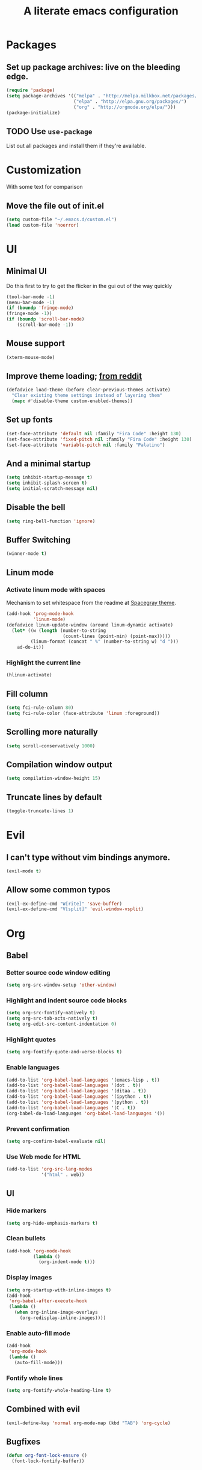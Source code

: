 #+TITLE: A literate emacs configuration

* Packages
** Set up package archives: live on the bleeding edge.
#+BEGIN_SRC emacs-lisp
  (require 'package)
  (setq package-archives '(("melpa" . "http://melpa.milkbox.net/packages/")
                           ("elpa" . "http://elpa.gnu.org/packages/")
                           ("org" . "http://orgmode.org/elpa/")))
  (package-initialize)
#+END_SRC
** TODO Use =use-package=
List out all packages and install them if they're available.

* Customization
With some text for comparison
** Move the file out of init.el
#+BEGIN_SRC emacs-lisp
  (setq custom-file "~/.emacs.d/custom.el")
  (load custom-file 'noerror)
#+END_SRC

* UI
** Minimal UI
Do this first to try to get the flicker in the gui out of the way quickly
#+BEGIN_SRC emacs-lisp
  (tool-bar-mode -1)
  (menu-bar-mode -1)
  (if (boundp 'fringe-mode)
  (fringe-mode -1))
  (if (boundp 'scroll-bar-mode)
      (scroll-bar-mode -1))
#+END_SRC
** Mouse support
#+BEGIN_SRC emacs-lisp
  (xterm-mouse-mode)
#+END_SRC
** Improve theme loading; [[https://www.reddit.com/r/emacs/comments/4mzynd/what_emacs_theme_are_you_currently_using/d43c5cw][from reddit]]
#+BEGIN_SRC emacs-lisp
  (defadvice load-theme (before clear-previous-themes activate)
    "Clear existing theme settings instead of layering them"
    (mapc #'disable-theme custom-enabled-themes))
#+END_SRC
** Set up fonts
#+BEGIN_SRC emacs-lisp
(set-face-attribute 'default nil :family "Fira Code" :height 130)
(set-face-attribute 'fixed-pitch nil :family "Fira Code" :height 130)
(set-face-attribute 'variable-pitch nil :family "Palatino")
#+END_SRC
** And a minimal startup
#+BEGIN_SRC emacs-lisp
  (setq inhibit-startup-message t)
  (setq inhibit-splash-screen t)
  (setq initial-scratch-message nil)
#+END_SRC
** Disable the bell
#+BEGIN_SRC emacs-lisp
  (setq ring-bell-function 'ignore)
#+END_SRC
** Buffer Switching
#+BEGIN_SRC emacs-lisp
  (winner-mode t)
#+END_SRC
** Linum mode
*** Activate linum mode with spaces
Mechanism to set whitespace from the readme at [[https://github.com/bruce/emacs-spacegray-theme][Spacegray theme]].
#+BEGIN_SRC emacs-lisp
(add-hook 'prog-mode-hook
          'linum-mode)
(defadvice linum-update-window (around linum-dynamic activate)
  (let* ((w (length (number-to-string
                     (count-lines (point-min) (point-max)))))
         (linum-format (concat " %" (number-to-string w) "d ")))
    ad-do-it))
#+END_SRC

*** Highlight the current line
#+BEGIN_SRC emacs-lisp
(hlinum-activate)
#+END_SRC

** Fill column
#+BEGIN_SRC emacs-lisp
(setq fci-rule-column 80)
(setq fci-rule-color (face-attribute 'linum :foreground))
#+END_SRC
** Scrolling more naturally
#+BEGIN_SRC emacs-lisp
(setq scroll-conservatively 1000)
#+END_SRC

** Compilation window output
#+BEGIN_SRC emacs-lisp
(setq compilation-window-height 15)
#+END_SRC
** Truncate lines by default
#+BEGIN_SRC emacs-lisp
(toggle-truncate-lines 1)
#+END_SRC
* Evil
** I can't type without vim bindings anymore.
#+BEGIN_SRC emacs-lisp
  (evil-mode t)
#+END_SRC
** Allow some common typos
#+BEGIN_SRC emacs-lisp
  (evil-ex-define-cmd "W[rite]" 'save-buffer)
  (evil-ex-define-cmd "V[split]" 'evil-window-vsplit)
#+END_SRC

* Org
** Babel
*** Better source code window editing
#+BEGIN_SRC emacs-lisp
  (setq org-src-window-setup 'other-window)
#+END_SRC
*** Highlight and indent source code blocks
#+BEGIN_SRC emacs-lisp
(setq org-src-fontify-natively t)
(setq org-src-tab-acts-natively t)
(setq org-edit-src-content-indentation 0)
#+END_SRC
*** Highlight quotes
#+BEGIN_SRC emacs-lisp
(setq org-fontify-quote-and-verse-blocks t)
#+END_SRC
*** Enable languages
#+BEGIN_SRC emacs-lisp
(add-to-list 'org-babel-load-languages '(emacs-lisp . t))
(add-to-list 'org-babel-load-languages '(dot . t))
(add-to-list 'org-babel-load-languages '(ditaa . t))
(add-to-list 'org-babel-load-languages '(ipython . t))
(add-to-list 'org-babel-load-languages '(python . t))
(add-to-list 'org-babel-load-languages '(C . t))
(org-babel-do-load-languages 'org-babel-load-languages '())
#+END_SRC
*** Prevent confirmation
#+BEGIN_SRC emacs-lisp
  (setq org-confirm-babel-evaluate nil)
#+END_SRC
*** Use Web mode for HTML
#+BEGIN_SRC emacs-lisp
  (add-to-list 'org-src-lang-modes
               '("html" . web))
#+END_SRC
** UI
*** Hide markers
#+BEGIN_SRC emacs-lisp
  (setq org-hide-emphasis-markers t)
#+END_SRC
*** Clean bullets
#+BEGIN_SRC emacs-lisp
  (add-hook 'org-mode-hook
            (lambda ()
              (org-indent-mode t)))
#+END_SRC
*** Display images
#+BEGIN_SRC emacs-lisp
  (setq org-startup-with-inline-images t)
  (add-hook
   'org-babel-after-execute-hook
   (lambda ()
     (when org-inline-image-overlays
       (org-redisplay-inline-images))))
#+END_SRC
*** Enable auto-fill mode
#+BEGIN_SRC emacs-lisp
  (add-hook
   'org-mode-hook
   (lambda ()
     (auto-fill-mode)))
#+END_SRC
*** Fontify whole lines
#+BEGIN_SRC emacs-lisp
(setq org-fontify-whole-heading-line t)
#+END_SRC
** Combined with evil
#+BEGIN_SRC emacs-lisp
  (evil-define-key 'normal org-mode-map (kbd "TAB") 'org-cycle)
#+END_SRC
** Bugfixes
#+BEGIN_SRC emacs-lisp
  (defun org-font-lock-ensure ()
    (font-lock-fontify-buffer))
#+END_SRC
** Expert tagging
(Doesn't show the tag window till an extra C-c.)
#+BEGIN_SRC emacs-lisp
(setq org-fast-tag-selection-single-key 'expert)
#+END_SRC
** Tag clicks show sparse tree instead of agenda view
#+BEGIN_SRC emacs-lisp
  (defun tag-at-point-in-heading ()
    "Returns the tag at the current point in the string"
    (let ((str (buffer-string))
          (begin (point))
          (end (point)))
      (while (not (equal (aref str begin) ?:))
        (setq begin (- begin 1)))
      (while (not (equal (aref str end) ?:))
        (setq end (+ end 1)))
      (substring str (+ 1 begin) end)))

  (defun open-sparse-view ()
    "Shows a sparse tree on clicking a tag instead of org-tags-view"
    ;; From org-open-at-point, sanity checking that we're on a headline with tags
    (when (and (org-element-lineage (org-element-context)
                                    '(headline inlinetask)
                                    t)
               (progn (save-excursion (beginning-of-line)
                                      (looking-at org-complex-heading-regexp))
                      (and (match-beginning 5)
                           (> (point) (match-beginning 5)))))
      (org-match-sparse-tree nil (concat "+" (tag-at-point-in-heading)))
      't))

  (add-hook 'org-open-at-point-functions
            'open-sparse-view)
#+END_SRC
** Add support for not exporting headlines
#+BEGIN_SRC emacs-lisp
  (require 'ox-extra) ; from org-plus-contrib
  (ox-extras-activate '(ignore-headlines))
#+END_SRC
** Add support for publishing 'web' src as is
#+BEGIN_SRC emacs-lisp
  (defun org-babel-execute:web (body params)
    body)
#+END_SRC
* Emamux
** Customization
#+BEGIN_SRC emacs-lisp
  (setq emamux:use-nearest-pane t)
#+END_SRC
** Some useful shortcuts
#+BEGIN_SRC emacs-lisp
  (define-key evil-normal-state-map (kbd "C-c r") 'emamux:run-last-command)
  (define-key evil-normal-state-map (kbd "C-c x") 'emamux:run-command)
  (define-key evil-normal-state-map (kbd "C-c i") 'emamux:inspect-runner)
#+END_SRC
* Compiling
** Keyboard shortcut
#+BEGIN_SRC emacs-lisp
(define-key evil-normal-state-map (kbd "C-c c") 'recompile)
#+END_SRC
* Man Pages
#+BEGIN_SRC emacs-lisp
(setq Man-notify-method 'pushy)

#+END_SRC
* Editing
** Indentation
#+BEGIN_SRC emacs-lisp
  (setq c-basic-offset 2)
  (setq tab-width 2)
  (setq-default indent-tabs-mode nil)
#+END_SRC
** Backups & autosaves
#+BEGIN_SRC emacs-lisp
  (setq auto-save-default nil)
  (setq backup-directory-alist
        `((".*" . ,temporary-file-directory)))
  (setq auto-save-file-name-transforms
        `((".*" ,temporary-file-directory t)))
#+END_SRC
** Better braces
*** [[https://github.com/Fuco1/smartparens][Smartparens]]
#+BEGIN_SRC emacs-lisp
  (require 'smartparens-config)
  (add-hook 'prog-mode-hook 'turn-on-smartparens-mode)
  (define-key smartparens-mode-map (kbd "M-f") 'sp-forward-slurp-sexp)
  (define-key smartparens-mode-map (kbd "M-b") 'sp-backward-slurp-sexp)
  (define-key smartparens-mode-map (kbd "M-F") 'sp-forward-barf-sexp)
  (define-key smartparens-mode-map (kbd "M-B") 'sp-backward-barf-sexp)
  (define-key smartparens-mode-map (kbd "M-s") 'sp-splice-sexp)
  (define-key smartparens-mode-map (kbd "C-k") 'sp-kill-sexp)
#+END_SRC
*** Highlight parenthesis
#+BEGIN_SRC emacs-lisp
  (show-paren-mode t)
#+END_SRC
** Whitespace
#+BEGIN_SRC emacs-lisp
  (add-hook 'before-save-hook 'whitespace-cleanup)
  (setq require-final-newline t)
#+END_SRC

* Menus
** [[https://www.emacswiki.org/emacs/InteractivelyDoThings][IDO]]
#+BEGIN_SRC emacs-lisp
  (setq ido-enable-flex-matching t)
  (setq ido-everywhere t)
  (ido-mode t)
#+END_SRC
** [[https://www.emacswiki.org/emacs/Smex][Smex]]
#+BEGIN_SRC emacs-lisp
  (global-set-key (kbd "M-x") 'smex)
  (global-set-key (kbd "M-X") 'smex-major-mode-commands)
  (global-set-key (kbd "C-c M-x") 'execute-extended-command)
#+END_SRC

* Language/Project specific
** BUCK
*** Trigger python mode
#+BEGIN_SRC emacs-lisp
  (add-to-list 'auto-mode-alist '(".*/BUCK$" . python-mode))
#+END_SRC
** Scheme
*** Set up chicken scheme
#+BEGIN_SRC emacs-lisp
  (setq scheme-program-name "/usr/local/bin/csi -:c")
#+END_SRC
** Web Mode
#+BEGIN_SRC emacs-lisp
  (setq web-mode-markup-indent-offset 2)
  (setq web-mode-css-indent-offset 2)
  (setq web-mode-code-indent-offset 2)

  (setq web-mode-style-padding 2)
  (setq web-mode-script-padding 2)

  (setq web-mode-auto-quote-style 2) ; use single quotes
#+END_SRC

** Rust
#+BEGIN_SRC emacs-lisp
(add-hook 'rust-mode-hook #'racer-mode)
(add-hook 'rust-mode-hook
          (lambda ()
           (define-key rust-mode-map (kbd "TAB") #'company-indent-or-complete-common)))
(add-hook 'racer-mode-hook #'eldoc-mode)
(add-hook 'flycheck-mode-hook #'flycheck-rust-setup)
#+END_SRC

* Version Control
** Disable by default
#+BEGIN_SRC emacs-lisp
  (setq vc-handled-backends ())
#+END_SRC
** Customize Monky, for when it's loaded
*** Use command server for speed
#+BEGIN_SRC emacs-lisp
  (setq monky-process-type 'cmdserver)
#+END_SRC
*** And add support for a nicer log file
#+BEGIN_SRC emacs-lisp
  (defun hg-file-history ()
    (interactive)
    (require 'monky)
    (monky-run-hg-async
     "log"
     "--template"
     "\n{rev}) {date|shortdate}/{author|user}\n{desc|fill68}\n↘\n"
     buffer-file-name))
#+END_SRC

* Utilities
** Current file name
#+BEGIN_SRC emacs-lisp
  (defun path ()
    (interactive)
    (message (buffer-file-name)))
#+END_SRC

* GDB
** Show all the windows on start
#+BEGIN_SRC emacs-lisp
  (setq gdb-many-windows 't)
#+END_SRC
* Neotree
** Simple theme
#+BEGIN_SRC emacs-lisp
(setq neo-theme 'ascii)
#+END_SRC
* Dired
** Hide permissions and owners to make file lists less noisy [[http://ergoemacs.org/emacs/file_management.html][(from Xah Lee's blog)]]
#+BEGIN_SRC emacs-lisp
  (add-hook 'dired-mode-hook
            (lambda ()
              (dired-hide-details-mode 1)))
#+END_SRC
** Disable ls by default in dired
#+BEGIN_SRC emacs-lisp
   (setq dired-use-ls-dired nil)
#+END_SRC

* Browsing
** Default to mac
#+BEGIN_SRC emacs-lisp
  (setq browse-url-browser-function 'browse-url-default-macosx-browser)
#+END_SRC
** Enable cookies
#+BEGIN_SRC emacs-lisp
  (setq w3m-use-cookies t)
#+END_SRC

* Auto completion
#+BEGIN_SRC emacs-lisp
(add-hook 'prog-mode-hook 'company-mode)
(setq company-tooltip-align-annotations t)
#+END_SRC

* Buffer Management
From [[http://stackoverflow.com/questions/3417438/closing-all-other-buffers-in-emacs][StackOverflow]]
#+BEGIN_SRC emacs-lisp
(defun close-all-buffers ()
  (interactive)
  (mapc 'kill-buffer (buffer-list)))
#+END_SRC
** Reload files
#+BEGIN_SRC emacs-lisp
  (defun revert-all-buffers ()
    (interactive)
    (dolist (buf (buffer-list))
      (with-current-buffer buf
        (when (buffer-file-name)
          (revert-buffer t t t)))))
#+END_SRC

* Desaturate
#+BEGIN_SRC emacs-lisp
(defun desaturate-color (color-hex)
  "Converts a color string to its desaturated equivalent hex string"
  (require 'color)
  (apply
   'color-rgb-to-hex
   (apply
    'color-hsl-to-rgb
    (apply
     'color-desaturate-hsl
     `(,@(apply 'color-rgb-to-hsl (color-name-to-rgb color-hex)) 100)))))

(defun transform-theme-colors (fn)
  "Apply FN to the colors on every active face.

   FN should accept the face symbol and the current color,
   and return the new color to be applied."
  (interactive)
  (mapc
   (lambda (face)
     (mapc
      (lambda (attr)
        (let ((current (face-attribute face attr)))
          (unless (or (listp current)
                      (string= current "unspecified")
                      (string= current "t")
                      (not current))
            (set-face-attribute face nil attr (funcall fn face current)))))
      '(:foreground :background :underline :box :strike-through
                    :distant-foreground))
     (mapc
      (lambda (complex-attr)
        (let* ((full (face-attribute face complex-attr))
              (current (member :color full)))
          (unless (or (not current)
                      (not (listp full)))
            (setcar (cdr current) (funcall fn face (cadr current)))
            (set-face-attribute face nil complex-attr full))))
      '(:underline :box)))
   (face-list)))

(defun desaturate-theme ()
  "As title: desaturate all currently active face colorsj."
  (interactive)
  (transform-theme-colors
   (lambda (face color)
     (desaturate-color color))))

(defun invert-theme ()
  "Take the complement of all currently active colors."
  (interactive)
  (require 'color)
  (transform-theme-colors
   (lambda (face color)
     (apply
      'color-rgb-to-hex
      (color-complement color)))))
#+END_SRC
